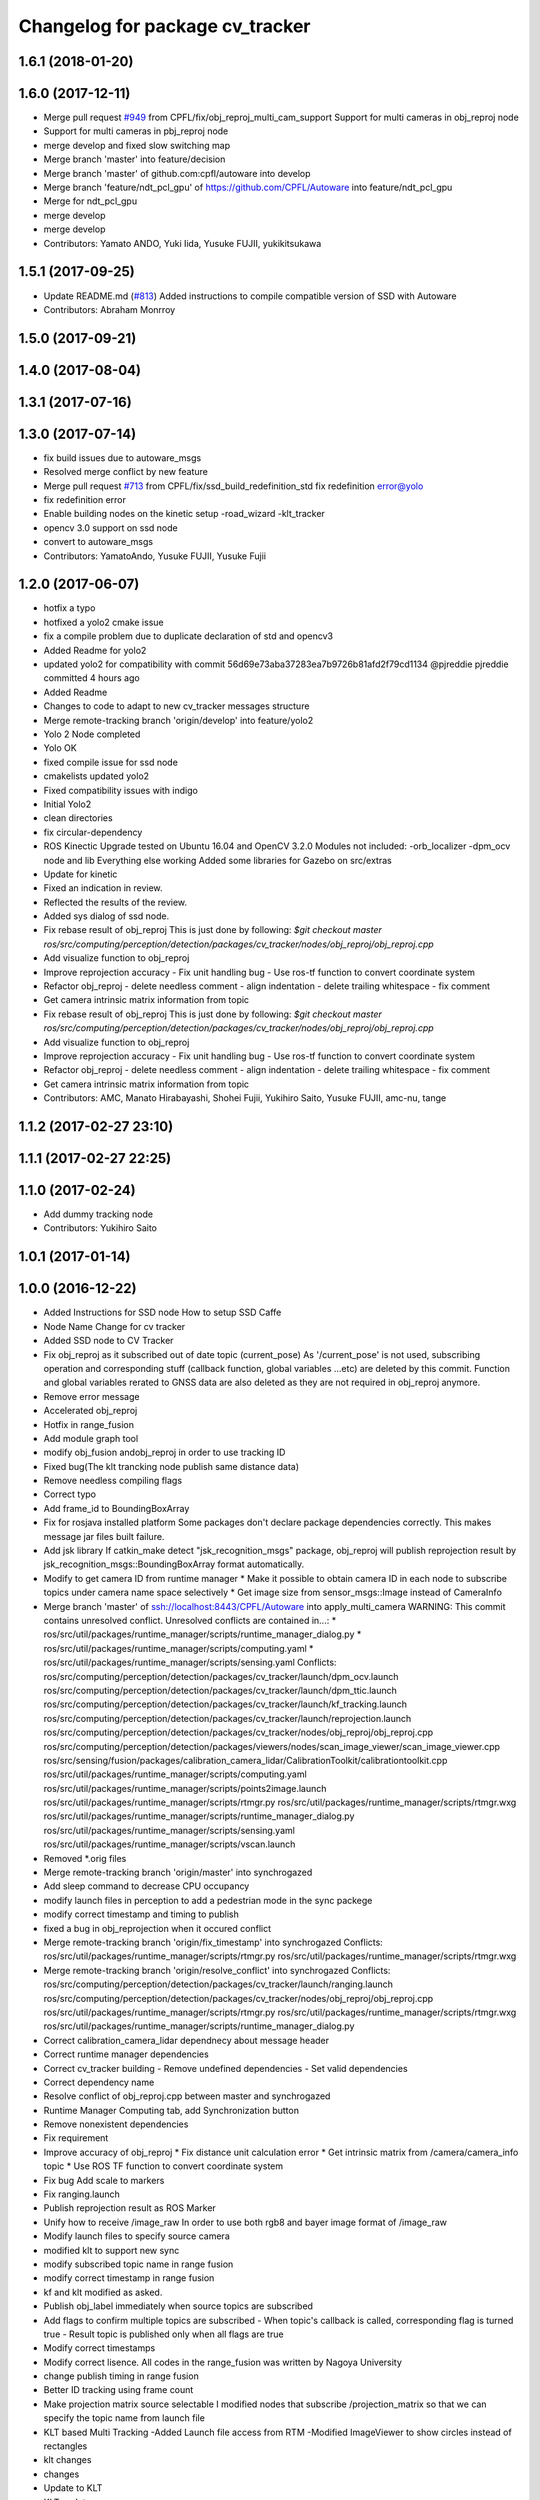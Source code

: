 ^^^^^^^^^^^^^^^^^^^^^^^^^^^^^^^^
Changelog for package cv_tracker
^^^^^^^^^^^^^^^^^^^^^^^^^^^^^^^^

1.6.1 (2018-01-20)
------------------

1.6.0 (2017-12-11)
------------------
* Merge pull request `#949 <https://github.com/CPFL/Autoware/issues/949>`_ from CPFL/fix/obj_reproj_multi_cam_support
  Support for multi cameras in obj_reproj node
* Support for multi cameras in pbj_reproj node
* merge develop and fixed slow switching map
* Merge branch 'master' into feature/decision
* Merge branch 'master' of github.com:cpfl/autoware into develop
* Merge branch 'feature/ndt_pcl_gpu' of https://github.com/CPFL/Autoware into feature/ndt_pcl_gpu
* Merge for ndt_pcl_gpu
* merge develop
* merge develop
* Contributors: Yamato ANDO, Yuki Iida, Yusuke FUJII, yukikitsukawa

1.5.1 (2017-09-25)
------------------
* Update README.md (`#813 <https://github.com/cpfl/autoware/issues/813>`_)
  Added instructions to compile compatible version of SSD with Autoware
* Contributors: Abraham Monrroy

1.5.0 (2017-09-21)
------------------

1.4.0 (2017-08-04)
------------------

1.3.1 (2017-07-16)
------------------

1.3.0 (2017-07-14)
------------------
* fix build issues due to autoware_msgs
* Resolved merge conflict by new feature
* Merge pull request `#713 <https://github.com/CPFL/Autoware/issues/713>`_ from CPFL/fix/ssd_build_redefinition_std
  fix redefinition error@yolo
* fix redefinition error
* Enable building nodes on the kinetic setup
  -road_wizard
  -klt_tracker
* opencv 3.0 support on ssd node
* convert to autoware_msgs
* Contributors: YamatoAndo, Yusuke FUJII, Yusuke Fujii

1.2.0 (2017-06-07)
------------------
* hotfix a typo
* hotfixed a yolo2 cmake issue
* fix a compile problem due to duplicate declaration of std and opencv3
* Added Readme for yolo2
* updated yolo2 for compatibility with commit 56d69e73aba37283ea7b9726b81afd2f79cd1134 @pjreddie pjreddie committed 4 hours ago
* Added Readme
* Changes to code to adapt to new cv_tracker messages structure
* Merge remote-tracking branch 'origin/develop' into feature/yolo2
* Yolo 2 Node completed
* Yolo OK
* fixed compile issue for ssd node
* cmakelists updated yolo2
* Fixed compatibility issues with indigo
* Initial Yolo2
* clean directories
* fix circular-dependency
* ROS Kinectic Upgrade tested on Ubuntu 16.04 and OpenCV 3.2.0
  Modules not included:
  -orb_localizer
  -dpm_ocv node and lib
  Everything else working
  Added some libraries for Gazebo on src/extras
* Update for kinetic
* Fixed an indication in review.
* Reflected the results of the review.
* Added sys dialog of ssd node.
* Fix rebase result of obj_reproj
  This is just done by following:
  `$git checkout master
  ros/src/computing/perception/detection/packages/cv_tracker/nodes/obj_reproj/obj_reproj.cpp`
* Add visualize function to obj_reproj
* Improve reprojection accuracy
  - Fix unit handling bug
  - Use ros-tf function to convert coordinate system
* Refactor obj_reproj
  - delete needless comment
  - align indentation
  - delete trailing whitespace
  - fix comment
* Get camera intrinsic matrix information from topic
* Fix rebase result of obj_reproj
  This is just done by following:
  `$git checkout master
  ros/src/computing/perception/detection/packages/cv_tracker/nodes/obj_reproj/obj_reproj.cpp`
* Add visualize function to obj_reproj
* Improve reprojection accuracy
  - Fix unit handling bug
  - Use ros-tf function to convert coordinate system
* Refactor obj_reproj
  - delete needless comment
  - align indentation
  - delete trailing whitespace
  - fix comment
* Get camera intrinsic matrix information from topic
* Contributors: AMC, Manato Hirabayashi, Shohei Fujii, Yukihiro Saito, Yusuke FUJII, amc-nu, tange

1.1.2 (2017-02-27 23:10)
------------------------

1.1.1 (2017-02-27 22:25)
------------------------

1.1.0 (2017-02-24)
------------------
* Add dummy tracking node
* Contributors: Yukihiro Saito

1.0.1 (2017-01-14)
------------------

1.0.0 (2016-12-22)
------------------
* Added Instructions for SSD node
  How to setup SSD Caffe
* Node Name Change for cv tracker
* Added SSD node to CV Tracker
* Fix obj_reproj as it subscribed out of date topic (current_pose)
  As '/current_pose' is not used, subscribing operation and
  corresponding stuff (callback function, global variables ...etc) are
  deleted by this commit.
  Function and global variables rerated to GNSS data are also deleted as
  they are not required in obj_reproj anymore.
* Remove error message
* Accelerated obj_reproj
* Hotfix in range_fusion
* Add module graph tool
* modify obj_fusion andobj_reproj in order to use tracking ID
* Fixed bug(The klt trancking node publish same distance data)
* Remove needless compiling flags
* Correct typo
* Add frame_id to BoundingBoxArray
* Fix for rosjava installed platform
  Some packages don't declare package dependencies correctly.
  This makes message jar files built failure.
* Add jsk library
  If catkin_make detect "jsk_recognition_msgs" package,
  obj_reproj will publish reprojection result by
  jsk_recognition_msgs::BoundingBoxArray format automatically.
* Modify to get camera ID from runtime manager
  * Make it possible to obtain camera ID in each node to subscribe topics
  under camera name space selectively
  * Get image size from sensor_msgs::Image instead of CameraInfo
* Merge branch 'master' of ssh://localhost:8443/CPFL/Autoware into apply_multi_camera
  WARNING: This commit contains unresolved conflict.
  Unresolved conflicts are contained in...:
  *
  ros/src/util/packages/runtime_manager/scripts/runtime_manager_dialog.py
  * ros/src/util/packages/runtime_manager/scripts/computing.yaml
  * ros/src/util/packages/runtime_manager/scripts/sensing.yaml
  Conflicts:
  ros/src/computing/perception/detection/packages/cv_tracker/launch/dpm_ocv.launch
  ros/src/computing/perception/detection/packages/cv_tracker/launch/dpm_ttic.launch
  ros/src/computing/perception/detection/packages/cv_tracker/launch/kf_tracking.launch
  ros/src/computing/perception/detection/packages/cv_tracker/launch/reprojection.launch
  ros/src/computing/perception/detection/packages/cv_tracker/nodes/obj_reproj/obj_reproj.cpp
  ros/src/computing/perception/detection/packages/viewers/nodes/scan_image_viewer/scan_image_viewer.cpp
  ros/src/sensing/fusion/packages/calibration_camera_lidar/CalibrationToolkit/calibrationtoolkit.cpp
  ros/src/util/packages/runtime_manager/scripts/computing.yaml
  ros/src/util/packages/runtime_manager/scripts/points2image.launch
  ros/src/util/packages/runtime_manager/scripts/rtmgr.py
  ros/src/util/packages/runtime_manager/scripts/rtmgr.wxg
  ros/src/util/packages/runtime_manager/scripts/runtime_manager_dialog.py
  ros/src/util/packages/runtime_manager/scripts/sensing.yaml
  ros/src/util/packages/runtime_manager/scripts/vscan.launch
* Removed *.orig files
* Merge remote-tracking branch 'origin/master' into synchrogazed
* Add sleep command to decrease CPU occupancy
* modify launch files in perception to add a pedestrian mode in the sync packege
* modify correct timestamp and timing to publish
* fixed a bug in obj_reprojection when it occured conflict
* Merge remote-tracking branch 'origin/fix_timestamp' into synchrogazed
  Conflicts:
  ros/src/util/packages/runtime_manager/scripts/rtmgr.py
  ros/src/util/packages/runtime_manager/scripts/rtmgr.wxg
* Merge remote-tracking branch 'origin/resolve_conflict' into synchrogazed
  Conflicts:
  ros/src/computing/perception/detection/packages/cv_tracker/launch/ranging.launch
  ros/src/computing/perception/detection/packages/cv_tracker/nodes/obj_reproj/obj_reproj.cpp
  ros/src/util/packages/runtime_manager/scripts/rtmgr.py
  ros/src/util/packages/runtime_manager/scripts/rtmgr.wxg
  ros/src/util/packages/runtime_manager/scripts/runtime_manager_dialog.py
* Correct calibration_camera_lidar dependnecy about message header
* Correct runtime manager dependencies
* Correct cv_tracker building
  - Remove undefined dependencies
  - Set valid dependencies
* Correct dependency name
* Resolve conflict of obj_reproj.cpp between master and synchrogazed
* Runtime Manager Computing tab, add Synchronization button
* Remove nonexistent dependencies
* Fix requirement
* Improve accuracy of obj_reproj
  * Fix distance unit calculation error
  * Get intrinsic matrix from /camera/camera_info topic
  * Use ROS TF function to convert coordinate system
* Fix bug
  Add scale to markers
* Fix ranging.launch
* Publish reprojection result as ROS Marker
* Unify how to receive /image_raw
  In order to use both rgb8 and bayer image format of /image_raw
* Modify launch files to specify source camera
* modified klt to support new sync
* modify subscribed topic name in range fusion
* modify correct timestamp in range fusion
* kf and klt modified as asked.
* Publish obj_label immediately when source topics are subscribed
* Add flags to confirm multiple topics are subscribed
  - When topic's callback is called, corresponding flag is turned true
  - Result topic is published only when all flags are true
* Modify correct timestamps
* Modify correct lisence.
  All codes in the range_fusion was written by Nagoya University
* change publish timing in range fusion
* Better ID tracking using frame count
* Make projection matrix source selectable
  I modified nodes that subscribe /projection_matrix
  so that we can specify the topic name from launch file
* KLT based Multi Tracking
  -Added Launch file access from RTM
  -Modified ImageViewer to show circles instead of rectangles
* klt changes
* changes
* Update to KLT
* KLT updates
* KLT
* Klt Code Re arranging.
* Make image source selectable from launch file
  In order to use multiple camera, I modified
  - all viewers
  - some cv_tracker's packages and a library
  - lane_detector package
  - some road_wizard package
  so that input image topic can be changed easily from launch file
* KLT based Multi Tracking
  -Added Launch file access from RTM
  -Modified ImageViewer to show circles instead of rectangles
* Merge branch 'master' of https://github.com/CPFL/Autoware into klt_continued
* Fix include path and linked library setting issue on Ubuntu 15.04
  Paths of header files and libraries of libhdf5 and CUDA on Ubuntu 15.04 are
  different from Ubuntu 14.04. And those paths are set explicitly at compiling
  time on Ubuntu 15.04.
  And clean up CMake codes by using CMake and pkg-config features instead of
  absolute paths.
* Merge pull request `#81 <https://github.com/CPFL/Autoware/issues/81>`_ from CPFL/rcnn
  Integration of RCNN object detection on Autoware
* Updated to compile rcnn only if caffe and fast rcnn are installed
* klt changes
* changes
* Update to KLT
* Use c++11 option instead of c++0x
  We can use newer compilers which support 'c++11' option
* KLT updates
* KLT
* Klt Code Re arranging.
* Removed local references
  added $ENV{HOME} as suggested.
* Added files for RCNN node
* Integration of RCNN object detection on Autoware
  **Added a new library librcnn, which executes the object recognition using the Caffe framework, specifically the fast-rcnn branch.
  git clone --recursive https://github.com/rbgirshick/fast-rcnn.git
  -Requires CUDA for GPU support.
  To take advantage of cuDNN, at least CUDA 7.0 and a GPU with 3.5 compute capability is required.
  -Compile Caffe, located in caffe-fast-rcnn.
  Complete the requisites:http://caffe.berkeleyvision.org/install_apt.html
  -Download the pretrained models:
  http://www.cs.berkeley.edu/~rbg/fast-rcnn-data/voc12_submission.tgz
  -Modify the CMakeFiles and point them to your caffe and models directories.
  **Modified KF to use the new NMS algorithm
  **Modified Range fusion, it will not execute unnecesary fusions.
  **Added Configuration Messages to Runtime manager and RCNN node launch files
* Fix circular dependency
* Fix no-GPU platform issue
  'use_gpu' must not be used on no-GPU platform.
* Fixed topic names to relative ones
* Updated point2image to set minh in the message
* updated fusion to optionally read from any points to image projected topic via argument points_node.
  default  topic vscan_image (not changed)
  updated points2image topic to optionally project any pointcloud2 topic via argu
  ment point_node.
  default topic: points_raw (not changed)
* Fixed spell miss and minor update
* Modified dpm_ocv so that making executing CPU, GPU, car detection and pedestrian detection selectable
* Moved dpm_ocv.launch from runtime_manager/scripts to cv_tracker/launch
* Removed unnecessary files
* Update dpm_ocv
  - support using both GPU and CPU
  - clean up code
* Initial commit for public release
* Contributors: AMC, Abraham Monrroy, Manato Hirabayashi, Shinpei Kato, Syohei YOSHIDA, USUDA Hisashi, Yukihiro Saito, h_ohta, kondoh, pdsljp
